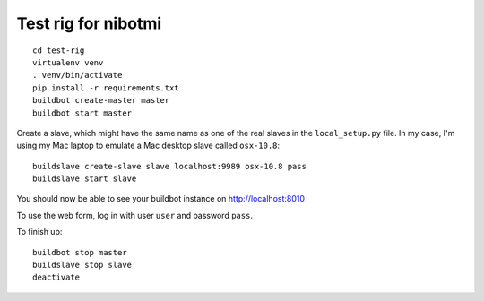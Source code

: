 ####################
Test rig for nibotmi
####################

::

    cd test-rig
    virtualenv venv
    . venv/bin/activate
    pip install -r requirements.txt
    buildbot create-master master
    buildbot start master

Create a slave, which might have the same name as one of the real slaves in
the ``local_setup.py`` file.  In my case, I'm using my Mac laptop to emulate a
Mac desktop slave called ``osx-10.8``::

    buildslave create-slave slave localhost:9989 osx-10.8 pass
    buildslave start slave

You should now be able to see your buildbot instance on http://localhost:8010

To use the web form, log in with user ``user`` and password ``pass``.

To finish up::

    buildbot stop master
    buildslave stop slave
    deactivate
